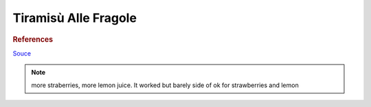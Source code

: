 .. index::
   single: tiramisu; strawberry

Tiramisù Alle Fragole
=====================

.. ingredients::

   - 4 eggs
   - 80 g sugar
   - 450 g mascarpone
   - 250 g savoiardi
   - 60 g (1/4 cup) lemon juice
   - 60 g (1/4 cup) lemon water
   - <50 g (<1/4 cup) sugar
   - 450 g strawberries

.. procedure::

   Chop the strawberries into sixths.
   Macerate the strawberries with the lemon juice, water and sugar for 1-2 hours.
   Strain the juice and reserve.

   Whip the yolks with the sugar until creamy and almost white. Add the mascarpone, incorporate and continue whipping until creamy and smooth.
   Meanwhile, whip the whites until hard peaks. Fold the whites in the other mixture.

   Soak the savoiardi one by one for 1-2 seconds in reserved juice, arrange at the bottom of a casserole dish.
   Spoon in a layer of the cream. Make a strawberry layer.
   Make another layer of juice soaked savoiardi. Add another layer of cream.
   Top with a layer of strawberries. Refrigerate for 1-2 hours before serving.

.. rubric:: References

`Souce <https://ricetta.it/tiramisu>`_

.. note::
   more straberries, more lemon juice.
   It worked but barely side of ok for strawberries and lemon